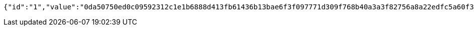 [source,options="nowrap"]
----
{"id":"1","value":"0da50750ed0c09592312c1e1b6888d413fb61436b13bae6f3f097771d309f768b40a3a3f82756a8a22edfc5a60f3ff5e4eb5957dfd08b61b31c86826691290d94c7909f8c9f01f0f65b4af814e54eca5022908ec43dec4b61abb14570e8c7402ccbb4d555cca59cd275e0574c9c72184404f2e73c230d4672e1e0d507ffa5544"}
----
